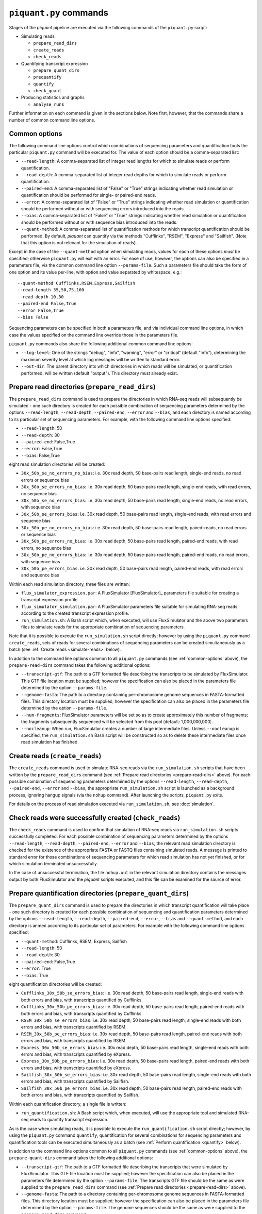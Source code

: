 ``piquant.py`` commands
====================

Stages of the *piquant* pipeline are executed via the following commands of the ``piquant.py`` script:

* Simulating reads

  * ``prepare_read_dirs``
  * ``create_reads``
  * ``check_reads``

* Quantifying transcript expression

  * ``prepare_quant_dirs``
  * ``prequantify``
  * ``quantify``
  * ``check_quant``

* Producing statistics and graphs

  * ``analyse_runs``

Further information on each command is given in the sections below. Note first, however, that the commands share a number of common command line options.

.. _common-options:

Common options
--------------

The following command line options control which combinations of sequencing parameters and quantification tools the particular ``piquant.py`` command will be executed for. The value of each option should be a comma-separated list:

* ``--read-length``: A comma-separated list of integer read lengths for which to simulate reads or perform quantification.
* ``--read-depth``: A comma-separated list of integer read depths for which to simulate reads or perform quantification.
* ``--paired-end``: A comma-separated list of "False" or "True" strings indicating whether read simulation or quantification should be performed for single- or paired-end reads.
* ``--error``: A comma-separated list of "False" or "True" strings indicating whether read simulation or quantification should be performed without or with sequencing errors introduced into the reads.
* ``--bias``: A comma-separated list of "False" or "True" strings indicating whether read simulation or quantification should be performed without or with sequence bias introduced into the reads.
* ``--quant-method``: A comma-separated list of quantification methods for which transcript quantification should be performed. By default, *piquant* can quantify via the methods "Cufflinks", "RSEM", "Express" and "Sailfish". (Note that this option is not relevant for the simulation of reads).

Except in the case of the ``--quant-method`` option when simulating reads, values for each of these options *must* be specified; otherwise ``piquant.py`` will exit with an error. For ease of use, however, the options can also be specified in a parameters file, via the common command line option ``--params-file``. Such a parameters file should take the form of one option and its value per-line, with option and value separated by whitespace, e.g.::

  --quant-method Cufflinks,RSEM,Express,Sailfish
  --read-length 35,50,75,100
  --read-depth 10,30
  --paired-end False,True
  --error False,True
  --bias False

Sequencing parameters can be specified in both a parameters file, and via individual command line options, in which case the values specified on the command line override those in the parameters file. 

``piquant.py`` commands also share the following additional common command line options:

* ``--log-level``: One of the strings "debug", "info", "warning", "error" or "critical" (default "info"), determining the maximum severity level at which log messages will be written to standard error.
* ``--out-dir``: The parent directory into which directories in which reads will be simulated, or quantification performed, will be written (default "output"). This directory must already exist.

.. _prepare-read-dirs:

Prepare read directories (``prepare_read_dirs``)
------------------------------------------------

The ``prepare_read_dirs`` command is used to prepare the directories in which RNA-seq reads will subsequently be simulated - one such directory is created for each possible combination of sequencing parameters determined by the options ``--read-length``, ``--read-depth``, ``--paired-end``, ``--error`` and ``--bias``, and each directory is named according to its particular set of sequencing parameters. For example, with the following command line options specified:

* ``--read-length``: 50
* ``--read-depth``: 30
* ``--paired-end``: False,True
* ``--error``: False,True
* ``--bias``: False,True

eight read simulation directories will be created:

* ``30x_50b_se_no_errors_no_bias``: i.e. 30x read depth, 50 base-pairs read length, single-end reads, no read errors or sequence bias
* ``30x_50b_se_errors_no_bias``: i.e. 30x read depth, 50 base-pairs read length, single-end reads, with read errors, no sequence bias
* ``30x_50b_se_no_errors_bias``: i.e. 30x read depth, 50 base-pairs read length, single-end reads, no read errors, with sequence bias
* ``30x_50b_se_errors_bias``: i.e. 30x read depth, 50 base-pairs read length, single-end reads, with read errors and sequence bias
* ``30x_50b_pe_no_errors_no_bias``: i.e. 30x read depth, 50 base-pairs read length, paired-reads, no read errors or sequence bias
* ``30x_50b_pe_errors_no_bias``: i.e. 30x read depth, 50 base-pairs read length, paired-end reads, with read errors, no sequence bias
* ``30x_50b_pe_no_errors_bias``: i.e. 30x read depth, 50 base-pairs read length, paired-end reads, no read errors, with sequence bias
* ``30x_50b_pe_errors_bias``: i.e. 30x read depth, 50 base-pairs read length, paired-end reads, with read errors and sequence bias

Within each read simulation directory, three files are written:

* ``flux_simulator_expression.par``: A FluxSimulator [FluxSimulator]_ parameters file suitable for creating a transcript expression profile.
* ``flux_simulator_simulation.par``: A FluxSimulator parameters file suitable for simulating RNA-seq reads according to the created transcript expression profile.
* ``run_simulation.sh``: A Bash script which, when executed, will use FluxSimulator and the above two parameters files to simulate reads for the appropriate combination of sequencing parameters. 

Note that it is possible to execute the ``run_simulation.sh`` script directly; however by using the ``piquant.py`` command ``create_reads``, sets of reads for several combinations of sequencing parameters can be created simultaneously as a batch (see :ref:`Create reads <simulate-reads>` below).

In addition to the command line options common to all ``piquant.py`` commands (see :ref:`common-options` above), the ``prepare-read-dirs`` command takes the following additional options:

* ``--transcript-gtf``: The path to a GTF formatted file describing the transcripts to be simulated by FluxSimulator. This GTF file location must be supplied; however the specification can also be placed in the parameters file determined by the option ``--params-file``.
* ``--genome-fasta``: The path to a directory containing per-chromosome genome sequences in FASTA-formatted files. This directory location must be supplied; however the specification can also be placed in the parameters file determined by the option ``--params-file``.
* ``--num-fragments``: FluxSimulator parameters will be set so as to create approximately this number of fragments; the fragments subsequently sequenced will be selected from this pool (default: 1,000,000,000).
* ``--nocleanup``: When run, FluxSimulator creates a number of large intermediate files. Unless ``--nocleanup`` is specified, the ``run_simulation.sh`` Bash script will be constructed so as to delete these intermediate files once read simulation has finished.

.. _simulate-reads:

Create reads (``create_reads``)
---------------------------------

The ``create_reads`` command is used to simulate RNA-seq reads via the ``run_simulation.sh`` scripts that have been written by the ``prepare_read_dirs`` command (see :ref:`Prepare read directories <prepare-read-dirs>` above). For each possible combination of sequencing parameters determined by the options ``--read-length``, ``--read-depth``, ``--paired-end``, ``--error`` and ``--bias``, the appropriate ``run_simulation.sh`` script is launched as a background process, ignoring hangup signals (via the ``nohup`` command). After launching the scripts, ``piquant.py`` exits.

For details on the process of read simulation executed via ``run_simulation.sh``, see :doc:`simulation`.

Check reads were successfully created (``check_reads``)
-------------------------------------------------------

The ``check_reads`` command is used to confirm that simulation of RNA-seq reads via ``run_simulation.sh`` scripts successfully completed. For each possible combination of sequencing parameters determined by the options ``--read-length``, ``--read-depth``, ``--paired-end``, ``--error`` and ``--bias``, the relevant read simulation directory is checked for the existence of the appropriate FASTA or FASTQ files containing simulated reads. A message is printed to standard error for those combinations of sequencing parameters for which read simulation has not yet finished, or for which simulation terminated unsuccessfully.

In the case of unsuccessful termination, the file ``nohup.out`` in the relevant simulation directory contains the messages output by both FluxSimulator and the *piquant* scripts executed, and this file can be examined for the source of error.

.. _prepare-quant-dirs:

Prepare quantification directories (``prepare_quant_dirs``)
-----------------------------------------------------------

The ``prepare_quant_dirs`` command is used to prepare the directories in which transcript quantification will take place - one such directory is created for each possible combination of sequencing and quantification parameters determined by the options ``--read-length``, ``--read-depth``, ``--paired-end``, ``--error``, ``--bias`` and ``--quant-method``, and each directory is anmed according to its particular set of parameters. For example with the following command line options specified:

* ``--quant-method``: Cufflinks, RSEM, Express, Sailfish
* ``--read-length``: 50
* ``--read-depth``: 30
* ``--paired-end``: False,True
* ``--error``: True
* ``--bias``: True

eight quantification directories will be created:

* ``Cufflinks_30x_50b_se_errors_bias``: i.e. 30x read depth, 50 base-pairs read length, single-end reads with both errors and bias, with transcripts quantified by Cufflinks.
* ``Cufflinks_30x_50b_pe_errors_bias``: i.e. 30x read depth, 50 base-pairs read length, paired-end reads with both errors and bias, with transcripts quantified by Cufflinks.
* ``RSEM_30x_50b_se_errors_bias``: i.e. 30x read depth, 50 base-pairs read length, single-end reads with both errors and bias, with transcripts quantified by RSEM.
* ``RSEM_30x_50b_pe_errors_bias``: i.e. 30x read depth, 50 base-pairs read length, paired-end reads with both errors and bias, with transcripts quantified by RSEM.
* ``Express_30x_50b_se_errors_bias``: i.e. 30x read depth, 50 base-pairs read length, single-end reads with both errors and bias, with transcripts quantified by eXpress.
* ``Express_30x_50b_pe_errors_bias``: i.e. 30x read depth, 50 base-pairs read length, paired-end reads with both errors and bias, with transcripts quantified by eXpress.
* ``Sailfish_30x_50b_se_errors_bias``: i.e. 30x read depth, 50 base-pairs read length, single-end reads with both errors and bias, with transcripts quantified by Sailfish.
* ``Sailfish_30x_50b_pe_errors_bias``: i.e. 30x read depth, 50 base-pairs read length, paired-end reads with both errors and bias, with transcripts quantified by Sailfish.

Within each quantification directory, a single file is written:

* ``run_quantification.sh``: A Bash script which, when executed, will use the appropriate tool and simulated RNA-seq reads to quantify transcript expression.

As is the case when simulating reads, it is possible to execute the ``run_quantification.sh`` script directly; however, by using the ``piquant.py`` command ``quantify``, quantification for several combinations for sequencing parameters and quantification tools can be executed simultaneously as a batch (see :ref:`Perform quantification <quantify>` below).

In addition to the command line options common to all ``piquant.py`` commands (see :ref:`common-options` above), the ``prepare-quant-dirs`` command takes the following additional options:

* ``--transcript-gtf``: The path to a GTF formatted file describing the transcripts that were simulated by FluxSimulator. This GTF file location must be supplied; however the specification can also be placed in the parameters file determined by the option ``--params-file``. The transcripts GTF file should be the same as were supplied to the ``prepare_read_dirs`` command (see :ref:`Prepare read directories <prepare-read-dirs>` above).
* ``--genome-fasta``: The path to a directory containing per-chromosome genome sequences in FASTA-formatted files. This directory location must be supplied; however the specification can also be placed in the parameters file determined by the option ``--params-file``. The genome sequences should be the same as were supplied to the ``prepare_read_dirs`` command.
* ``--nocleanup``: When run, quantification tools may create a number of output files. Unless ``--nocleanup`` is specified, the  ``run_quantification`` Bash script will be constructed so as to delete all of these, except those essential for *piquant* to calculate the accuracy with which quantification has been performed. 

Prepare for quantification (``prequantify``)
--------------------------------------------

Some quantification tools may require some action to be taken prior to quantifying transcript expression which, however, only needs to be executed once for a particular set of transcripts and genome sequences - for example, preparing a Bowtie [Bowtie]_ index for the genome, or creating transcript sequences. The ``piquant.py`` command ``prequantify`` will execute these pre-quantification actions for any quantification tools specified by the command line option ``--quant-method``.

Note that prequantification can, if necessary, be run manually for any particular quantification tool by executing the appropriate ``run_simulation.sh`` script with the ``-p`` command line option.

.. _quantify:

Perform quantification (``quantify``)
-------------------------------------

The ``quantify`` command is used to quantify transcript expression via the ``run_quantification.sh`` scripts that have been written by the ``prepare_quant_dirs`` command (see :ref:`Prepare quantification directories <prepare-quant-dirs>` above). For each possible combination of parameters determined by the options ``--read-length``, ``--read-depth``, ``--paired-end``, ``--error``, ``--bias`` and ``--quant-method``, the appropriate ``run_quantification.sh`` script is launched as a background process, ignoring hangup signals (via the ``nohup`` command). After launching the scripts, ``piquant.py`` exits.

For details on the process of quantification executed via ``run_quantification.sh``, see :doc:`quantification`.

Check quantification was successfully completed (``check_quant``)
-----------------------------------------------------------------

The ``check_quant`` command is used to confirm that quantification of transcript expression via ``run_quantification.sh`` scripts successfully completed. For each possible combination of parameters determined by the options ``--read-length``, ``--read-depth``, ``--paired-end``, ``--error``, ``--bias`` and ``--quant-method``, the relevant quantification directory is checked for the existence of the appropriate output files of the quantification tool that will subsequently be used for assessing quantification accuracy. A message is printed to standard error for those combinations of parameters for which quantification has not yet finished, or for which quantification terminated unsuccessfully.

In the case of unsuccessful termination, the file ``nohup.out`` in the relevant quantification directory contains the messages output by both the quantification tool and the *piquant* scripts executed, and this file can be examined for the source of error.

Analyse quantification results (``analyse_runs``)
-------------------------------------------------

TODO.

In addition to the command line options common to all ``piquant.py`` commands (see :ref:`common-options` above), the ``analyse_runs`` command takes the following additional option:

* ``--stats-dir``: The path to a directory into which statistics and graph files will be written. The directory will be created if it does not already exist.
